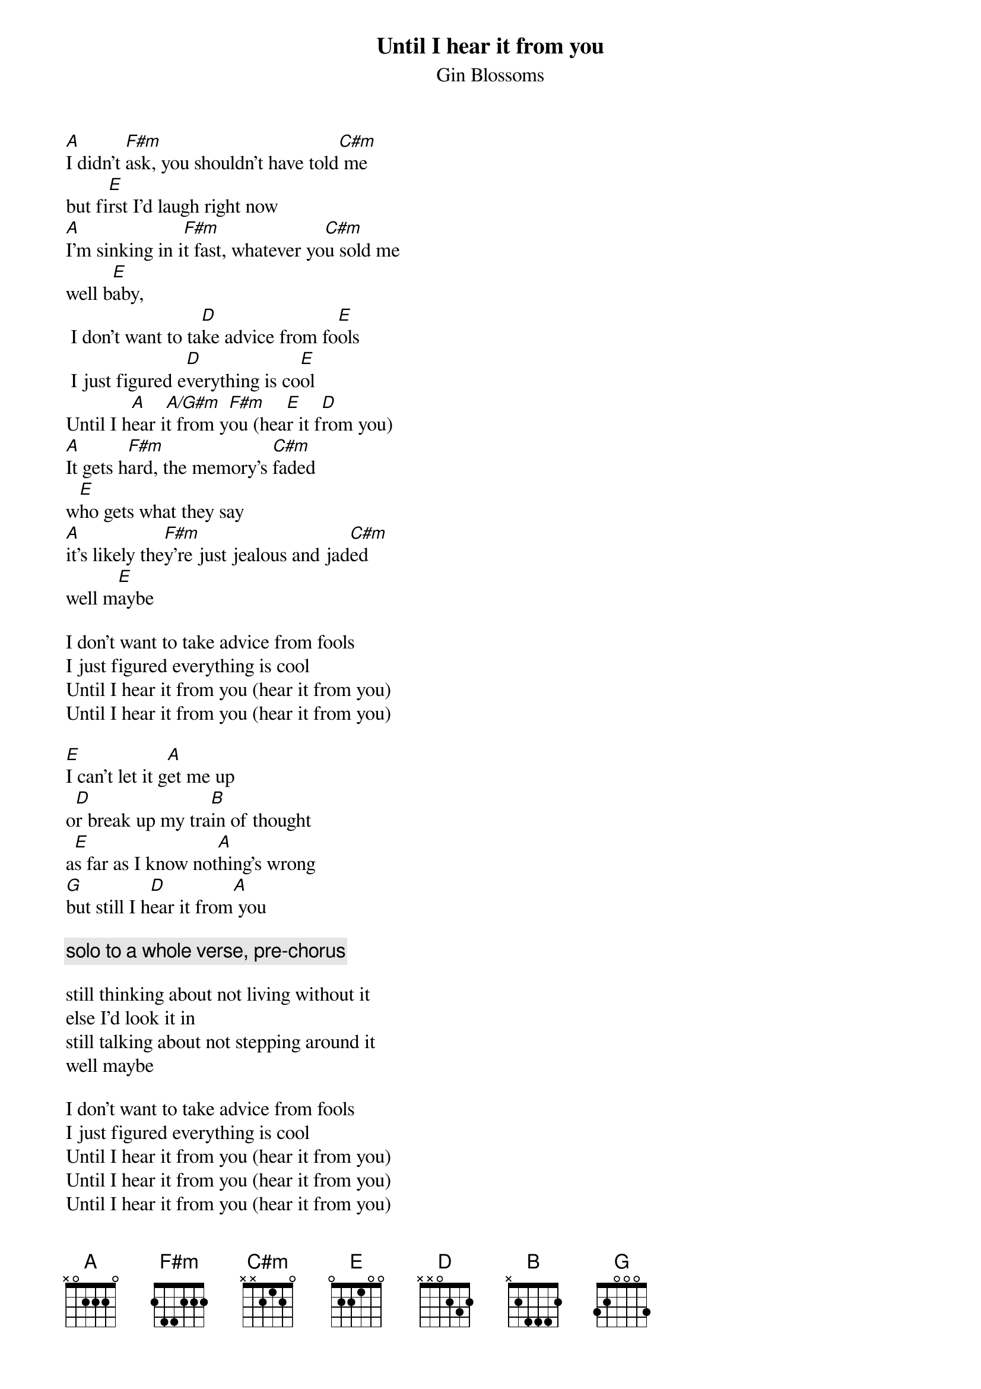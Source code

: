 # From: Zync@aol.com
{t:Until I hear it from you}
{st:Gin Blossoms}

[A]I didn't [F#m]ask, you shouldn't have told[C#m] me
but fi[E]rst I'd laugh right now
[A]I'm sinking in i[F#m]t fast, whatever yo[C#m]u sold me
well b[E]aby,
 I don't want to ta[D]ke advice from fo[E]ols
 I just figured e[D]verything is co[E]ol
Until I h[A]ear i[A/G#m]t from y[F#m]ou (hea[E]r it f[D]rom you)
[A]It gets h[F#m]ard, the memory's [C#m]faded
w[E]ho gets what they say
[A]it's likely the[F#m]y're just jealous and jad[C#m]ed
well m[E]aybe

I don't want to take advice from fools
I just figured everything is cool
Until I hear it from you (hear it from you)
Until I hear it from you (hear it from you)

[E]I can't let it g[A]et me up
o[D]r break up my tra[B]in of thought
a[E]s far as I know not[A]hing's wrong
[G]but still I h[D]ear it from[A] you

{c:solo to a whole verse, pre-chorus}

still thinking about not living without it
else I'd look it in
still talking about not stepping around it
well maybe

I don't want to take advice from fools
I just figured everything is cool
Until I hear it from you (hear it from you)
Until I hear it from you (hear it from you)
Until I hear it from you (hear it from you)
 'til I hear it from y[A]ou, o[F#m]h no   [C#m]       [E] 
 'til I hear it from y[A]ou, o[F#m]h no   [C#m]       [E]  
 'til I hear it from y[A]ou  ([F#m]won't t[C#m]ake advi[E]ce from fools,
                           thinking everything is cool)
 'til I hear it from y[A]ou  ([F#m]won't t[C#m]ake advi[E]ce from fools,
                           thinking everything is cool)
 'til I hear it from you
